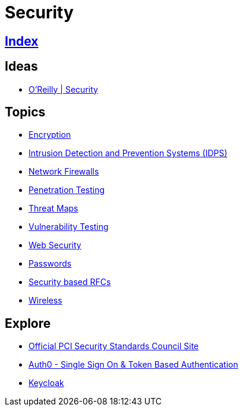 = Security

== link:../index.adoc[Index]

== Ideas

- link:https://www.oreilly.com/topics/security[O'Reilly | Security]

== Topics

- link:security-encryption.adoc[Encryption]
- link:security-ids-ips.adoc[Intrusion Detection and Prevention Systems (IDPS)]
- link:security-firewalls.adoc[Network Firewalls]
- link:security-penetration-testing.adoc[Penetration Testing]
- link:security-threat-maps.adoc[Threat Maps]
- link:security-vulnerability-testing.adoc[Vulnerability Testing]
- link:security-web.adoc[Web Security]
- link:security-passwords.adoc[Passwords]
- link:security-rfc.adoc[Security based RFCs]
- link:security-wireless.adoc[Wireless]

== Explore

- link:https://www.pcisecuritystandards.org/[Official PCI Security Standards Council Site]
- link:https://auth0.com/[Auth0 - Single Sign On & Token Based Authentication]
- link:http://www.keycloak.org/[Keycloak]
